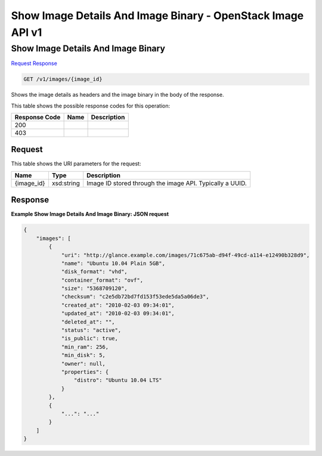 =============================================================================
Show Image Details And Image Binary -  OpenStack Image API v1
=============================================================================

Show Image Details And Image Binary
~~~~~~~~~~~~~~~~~~~~~~~~~

`Request <GET_show_image_details_and_image_binary_v1_images_image_id_.rst#request>`__
`Response <GET_show_image_details_and_image_binary_v1_images_image_id_.rst#response>`__

.. code-block:: javascript

    GET /v1/images/{image_id}

Shows the image details as headers and the image binary in the body of the response.



This table shows the possible response codes for this operation:


+--------------------------+-------------------------+-------------------------+
|Response Code             |Name                     |Description              |
+==========================+=========================+=========================+
|200                       |                         |                         |
+--------------------------+-------------------------+-------------------------+
|403                       |                         |                         |
+--------------------------+-------------------------+-------------------------+


Request
^^^^^^^^^^^^^^^^^

This table shows the URI parameters for the request:

+--------------------------+-------------------------+-------------------------+
|Name                      |Type                     |Description              |
+==========================+=========================+=========================+
|{image_id}                |xsd:string               |Image ID stored through  |
|                          |                         |the image API. Typically |
|                          |                         |a UUID.                  |
+--------------------------+-------------------------+-------------------------+








Response
^^^^^^^^^^^^^^^^^^





**Example Show Image Details And Image Binary: JSON request**


.. code::

    {
        "images": [
            {
                "uri": "http://glance.example.com/images/71c675ab-d94f-49cd-a114-e12490b328d9",
                "name": "Ubuntu 10.04 Plain 5GB",
                "disk_format": "vhd",
                "container_format": "ovf",
                "size": "5368709120",
                "checksum": "c2e5db72bd7fd153f53ede5da5a06de3",
                "created_at": "2010-02-03 09:34:01",
                "updated_at": "2010-02-03 09:34:01",
                "deleted_at": "",
                "status": "active",
                "is_public": true,
                "min_ram": 256,
                "min_disk": 5,
                "owner": null,
                "properties": {
                    "distro": "Ubuntu 10.04 LTS"
                }
            },
            {
                "...": "..."
            }
        ]
    }
    


